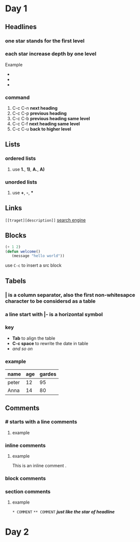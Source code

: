 * Day 1
** Headlines
*** one star stands for the first level
*** each star increase depth by one level
Example 
+ * first level
+ ** second level
+ *** third level
*** command
1. C-c C-n *next heading*
2. C-c C-p *previous heading*
3. C-c C-b *previous heading same level*
4. C-c C-f *next heading same level*
5. C-c C-u *back to higher level*

** Lists
*** ordered lists
**** use *1.*, *1)*, *A.*, *A)* 
*** unorded lists
**** use *+*, *-*, *** 

** Links
~[[traget][description]]~
[[https://www.baidu.com][search engine]]

** Blocks
#+begin_src emacs-lisp
(+ 1 2)
(defun welcome()
   (message "hello world"))
#+end_src

use ~C-c~ to insert a src block

** Tabels
*** *|* is a column separator, also the first non-whitesapce character to be considersd as a table
*** a line start with *|-* is a horizontal symbol
*** key
+ *Tab* to align the table
+ *C-c space* to rewrite the date in table
+ /and so on/
*** example 
| name  | age | gardes |
|-------+-----+--------|
| peter |  12 |     95 |
| Anna  |  14 |     80 |

** Comments
*** # starts with a line comments
**** example
# This is a comment.
*** inline comments @@comment:like so@@
**** example
This is an inline comment @@comment:inline@@ .
*** block comments 
#+begin_comment
This is a block comment.    
#+end_comment
*** section comments
**** example 
~* COMMENT~
~** COMMENT~
   */just like the star of headline/*



* Day 2
